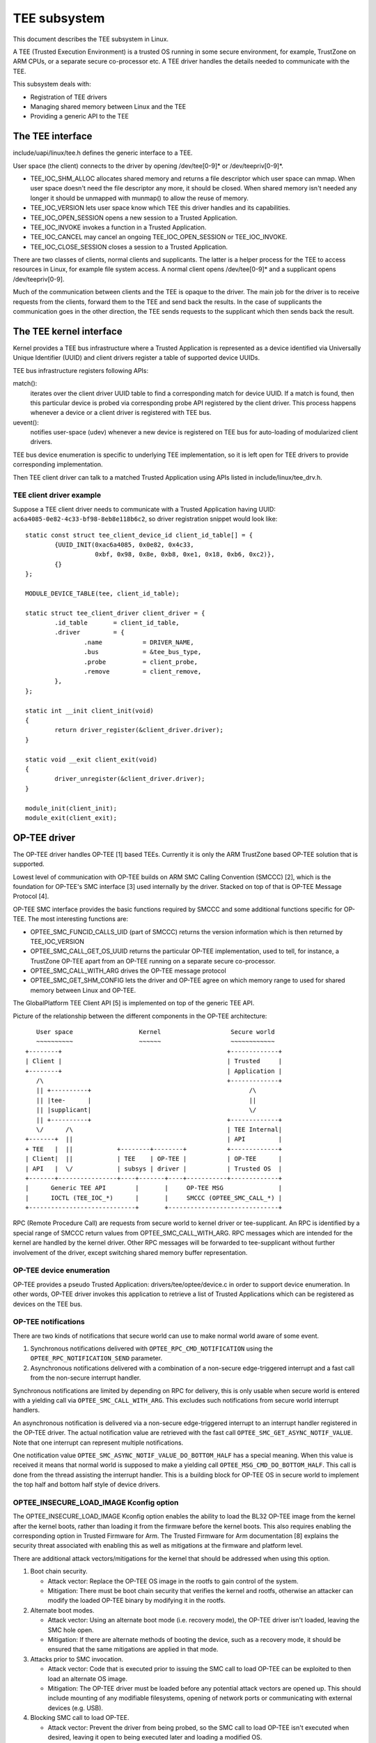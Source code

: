 =============
TEE subsystem
=============

This document describes the TEE subsystem in Linux.

A TEE (Trusted Execution Environment) is a trusted OS running in some
secure environment, for example, TrustZone on ARM CPUs, or a separate
secure co-processor etc. A TEE driver handles the details needed to
communicate with the TEE.

This subsystem deals with:

- Registration of TEE drivers

- Managing shared memory between Linux and the TEE

- Providing a generic API to the TEE

The TEE interface
=================

include/uapi/linux/tee.h defines the generic interface to a TEE.

User space (the client) connects to the driver by opening /dev/tee[0-9]* or
/dev/teepriv[0-9]*.

- TEE_IOC_SHM_ALLOC allocates shared memory and returns a file descriptor
  which user space can mmap. When user space doesn't need the file
  descriptor any more, it should be closed. When shared memory isn't needed
  any longer it should be unmapped with munmap() to allow the reuse of
  memory.

- TEE_IOC_VERSION lets user space know which TEE this driver handles and
  its capabilities.

- TEE_IOC_OPEN_SESSION opens a new session to a Trusted Application.

- TEE_IOC_INVOKE invokes a function in a Trusted Application.

- TEE_IOC_CANCEL may cancel an ongoing TEE_IOC_OPEN_SESSION or TEE_IOC_INVOKE.

- TEE_IOC_CLOSE_SESSION closes a session to a Trusted Application.

There are two classes of clients, normal clients and supplicants. The latter is
a helper process for the TEE to access resources in Linux, for example file
system access. A normal client opens /dev/tee[0-9]* and a supplicant opens
/dev/teepriv[0-9].

Much of the communication between clients and the TEE is opaque to the
driver. The main job for the driver is to receive requests from the
clients, forward them to the TEE and send back the results. In the case of
supplicants the communication goes in the other direction, the TEE sends
requests to the supplicant which then sends back the result.

The TEE kernel interface
========================

Kernel provides a TEE bus infrastructure where a Trusted Application is
represented as a device identified via Universally Unique Identifier (UUID) and
client drivers register a table of supported device UUIDs.

TEE bus infrastructure registers following APIs:

match():
  iterates over the client driver UUID table to find a corresponding
  match for device UUID. If a match is found, then this particular device is
  probed via corresponding probe API registered by the client driver. This
  process happens whenever a device or a client driver is registered with TEE
  bus.

uevent():
  notifies user-space (udev) whenever a new device is registered on
  TEE bus for auto-loading of modularized client drivers.

TEE bus device enumeration is specific to underlying TEE implementation, so it
is left open for TEE drivers to provide corresponding implementation.

Then TEE client driver can talk to a matched Trusted Application using APIs
listed in include/linux/tee_drv.h.

TEE client driver example
-------------------------

Suppose a TEE client driver needs to communicate with a Trusted Application
having UUID: ``ac6a4085-0e82-4c33-bf98-8eb8e118b6c2``, so driver registration
snippet would look like::

	static const struct tee_client_device_id client_id_table[] = {
		{UUID_INIT(0xac6a4085, 0x0e82, 0x4c33,
			   0xbf, 0x98, 0x8e, 0xb8, 0xe1, 0x18, 0xb6, 0xc2)},
		{}
	};

	MODULE_DEVICE_TABLE(tee, client_id_table);

	static struct tee_client_driver client_driver = {
		.id_table	= client_id_table,
		.driver		= {
			.name		= DRIVER_NAME,
			.bus		= &tee_bus_type,
			.probe		= client_probe,
			.remove		= client_remove,
		},
	};

	static int __init client_init(void)
	{
		return driver_register(&client_driver.driver);
	}

	static void __exit client_exit(void)
	{
		driver_unregister(&client_driver.driver);
	}

	module_init(client_init);
	module_exit(client_exit);

OP-TEE driver
=============

The OP-TEE driver handles OP-TEE [1] based TEEs. Currently it is only the ARM
TrustZone based OP-TEE solution that is supported.

Lowest level of communication with OP-TEE builds on ARM SMC Calling
Convention (SMCCC) [2], which is the foundation for OP-TEE's SMC interface
[3] used internally by the driver. Stacked on top of that is OP-TEE Message
Protocol [4].

OP-TEE SMC interface provides the basic functions required by SMCCC and some
additional functions specific for OP-TEE. The most interesting functions are:

- OPTEE_SMC_FUNCID_CALLS_UID (part of SMCCC) returns the version information
  which is then returned by TEE_IOC_VERSION

- OPTEE_SMC_CALL_GET_OS_UUID returns the particular OP-TEE implementation, used
  to tell, for instance, a TrustZone OP-TEE apart from an OP-TEE running on a
  separate secure co-processor.

- OPTEE_SMC_CALL_WITH_ARG drives the OP-TEE message protocol

- OPTEE_SMC_GET_SHM_CONFIG lets the driver and OP-TEE agree on which memory
  range to used for shared memory between Linux and OP-TEE.

The GlobalPlatform TEE Client API [5] is implemented on top of the generic
TEE API.

Picture of the relationship between the different components in the
OP-TEE architecture::

      User space                  Kernel                   Secure world
      ~~~~~~~~~~                  ~~~~~~                   ~~~~~~~~~~~~
   +--------+                                             +-------------+
   | Client |                                             | Trusted     |
   +--------+                                             | Application |
      /\                                                  +-------------+
      || +----------+                                           /\
      || |tee-      |                                           ||
      || |supplicant|                                           \/
      || +----------+                                     +-------------+
      \/      /\                                          | TEE Internal|
   +-------+  ||                                          | API         |
   + TEE   |  ||            +--------+--------+           +-------------+
   | Client|  ||            | TEE    | OP-TEE |           | OP-TEE      |
   | API   |  \/            | subsys | driver |           | Trusted OS  |
   +-------+----------------+----+-------+----+-----------+-------------+
   |      Generic TEE API        |       |     OP-TEE MSG               |
   |      IOCTL (TEE_IOC_*)      |       |     SMCCC (OPTEE_SMC_CALL_*) |
   +-----------------------------+       +------------------------------+

RPC (Remote Procedure Call) are requests from secure world to kernel driver
or tee-supplicant. An RPC is identified by a special range of SMCCC return
values from OPTEE_SMC_CALL_WITH_ARG. RPC messages which are intended for the
kernel are handled by the kernel driver. Other RPC messages will be forwarded to
tee-supplicant without further involvement of the driver, except switching
shared memory buffer representation.

OP-TEE device enumeration
-------------------------

OP-TEE provides a pseudo Trusted Application: drivers/tee/optee/device.c in
order to support device enumeration. In other words, OP-TEE driver invokes this
application to retrieve a list of Trusted Applications which can be registered
as devices on the TEE bus.

OP-TEE notifications
--------------------

There are two kinds of notifications that secure world can use to make
normal world aware of some event.

1. Synchronous notifications delivered with ``OPTEE_RPC_CMD_NOTIFICATION``
   using the ``OPTEE_RPC_NOTIFICATION_SEND`` parameter.
2. Asynchronous notifications delivered with a combination of a non-secure
   edge-triggered interrupt and a fast call from the non-secure interrupt
   handler.

Synchronous notifications are limited by depending on RPC for delivery,
this is only usable when secure world is entered with a yielding call via
``OPTEE_SMC_CALL_WITH_ARG``. This excludes such notifications from secure
world interrupt handlers.

An asynchronous notification is delivered via a non-secure edge-triggered
interrupt to an interrupt handler registered in the OP-TEE driver. The
actual notification value are retrieved with the fast call
``OPTEE_SMC_GET_ASYNC_NOTIF_VALUE``. Note that one interrupt can represent
multiple notifications.

One notification value ``OPTEE_SMC_ASYNC_NOTIF_VALUE_DO_BOTTOM_HALF`` has a
special meaning. When this value is received it means that normal world is
supposed to make a yielding call ``OPTEE_MSG_CMD_DO_BOTTOM_HALF``. This
call is done from the thread assisting the interrupt handler. This is a
building block for OP-TEE OS in secure world to implement the top half and
bottom half style of device drivers.

OPTEE_INSECURE_LOAD_IMAGE Kconfig option
----------------------------------------

The OPTEE_INSECURE_LOAD_IMAGE Kconfig option enables the ability to load the
BL32 OP-TEE image from the kernel after the kernel boots, rather than loading
it from the firmware before the kernel boots. This also requires enabling the
corresponding option in Trusted Firmware for Arm. The Trusted Firmware for Arm
documentation [8] explains the security threat associated with enabling this as
well as mitigations at the firmware and platform level.

There are additional attack vectors/mitigations for the kernel that should be
addressed when using this option.

1. Boot chain security.

   * Attack vector: Replace the OP-TEE OS image in the rootfs to gain control of
     the system.

   * Mitigation: There must be boot chain security that verifies the kernel and
     rootfs, otherwise an attacker can modify the loaded OP-TEE binary by
     modifying it in the rootfs.

2. Alternate boot modes.

   * Attack vector: Using an alternate boot mode (i.e. recovery mode), the
     OP-TEE driver isn't loaded, leaving the SMC hole open.

   * Mitigation: If there are alternate methods of booting the device, such as a
     recovery mode, it should be ensured that the same mitigations are applied
     in that mode.

3. Attacks prior to SMC invocation.

   * Attack vector: Code that is executed prior to issuing the SMC call to load
     OP-TEE can be exploited to then load an alternate OS image.

   * Mitigation: The OP-TEE driver must be loaded before any potential attack
     vectors are opened up. This should include mounting of any modifiable
     filesystems, opening of network ports or communicating with external
     devices (e.g. USB).

4. Blocking SMC call to load OP-TEE.

   * Attack vector: Prevent the driver from being probed, so the SMC call to
     load OP-TEE isn't executed when desired, leaving it open to being executed
     later and loading a modified OS.

   * Mitigation: It is recommended to build the OP-TEE driver as builtin driver
     rather than as a module to prevent exploits that may cause the module to
     not be loaded.

AMD-TEE driver
==============

The AMD-TEE driver handles the communication with AMD's TEE environment. The
TEE environment is provided by AMD Secure Processor.

The AMD Secure Processor (formerly called Platform Security Processor or PSP)
is a dedicated processor that features ARM TrustZone technology, along with a
software-based Trusted Execution Environment (TEE) designed to enable
third-party Trusted Applications. This feature is currently enabled only for
APUs.

The following picture shows a high level overview of AMD-TEE::

                                             |
    x86                                      |
                                             |
 User space            (Kernel space)        |    AMD Secure Processor (PSP)
 ~~~~~~~~~~            ~~~~~~~~~~~~~~        |    ~~~~~~~~~~~~~~~~~~~~~~~~~~
                                             |
 +--------+                                  |       +-------------+
 | Client |                                  |       | Trusted     |
 +--------+                                  |       | Application |
     /\                                      |       +-------------+
     ||                                      |             /\
     ||                                      |             ||
     ||                                      |             \/
     ||                                      |         +----------+
     ||                                      |         |   TEE    |
     ||                                      |         | Internal |
     \/                                      |         |   API    |
 +---------+           +-----------+---------+         +----------+
 | TEE     |           | TEE       | AMD-TEE |         | AMD-TEE  |
 | Client  |           | subsystem | driver  |         | Trusted  |
 | API     |           |           |         |         |   OS     |
 +---------+-----------+----+------+---------+---------+----------+
 |   Generic TEE API        |      | ASP     |      Mailbox       |
 |   IOCTL (TEE_IOC_*)      |      | driver  | Register Protocol  |
 +--------------------------+      +---------+--------------------+

At the lowest level (in x86), the AMD Secure Processor (ASP) driver uses the
CPU to PSP mailbox register to submit commands to the PSP. The format of the
command buffer is opaque to the ASP driver. It's role is to submit commands to
the secure processor and return results to AMD-TEE driver. The interface
between AMD-TEE driver and AMD Secure Processor driver can be found in [6].

The AMD-TEE driver packages the command buffer payload for processing in TEE.
The command buffer format for the different TEE commands can be found in [7].

The TEE commands supported by AMD-TEE Trusted OS are:

* TEE_CMD_ID_LOAD_TA          - loads a Trusted Application (TA) binary into
                                TEE environment.
* TEE_CMD_ID_UNLOAD_TA        - unloads TA binary from TEE environment.
* TEE_CMD_ID_OPEN_SESSION     - opens a session with a loaded TA.
* TEE_CMD_ID_CLOSE_SESSION    - closes session with loaded TA
* TEE_CMD_ID_INVOKE_CMD       - invokes a command with loaded TA
* TEE_CMD_ID_MAP_SHARED_MEM   - maps shared memory
* TEE_CMD_ID_UNMAP_SHARED_MEM - unmaps shared memory

AMD-TEE Trusted OS is the firmware running on AMD Secure Processor.

The AMD-TEE driver registers itself with TEE subsystem and implements the
following driver function callbacks:

* get_version - returns the driver implementation id and capability.
* open - sets up the driver context data structure.
* release - frees up driver resources.
* open_session - loads the TA binary and opens session with loaded TA.
* close_session -  closes session with loaded TA and unloads it.
* invoke_func - invokes a command with loaded TA.

cancel_req driver callback is not supported by AMD-TEE.

The GlobalPlatform TEE Client API [5] can be used by the user space (client) to
talk to AMD's TEE. AMD's TEE provides a secure environment for loading, opening
a session, invoking commands and closing session with TA.

References
==========

[1] https://github.com/OP-TEE/optee_os

[2] http://infocenter.arm.com/help/topic/com.arm.doc.den0028a/index.html

[3] drivers/tee/optee/optee_smc.h

[4] drivers/tee/optee/optee_msg.h

[5] http://www.globalplatform.org/specificationsdevice.asp look for
    "TEE Client API Specification v1.0" and click download.

[6] include/linux/psp-tee.h

[7] drivers/tee/amdtee/amdtee_if.h

[8] https://trustedfirmware-a.readthedocs.io/en/latest/threat_model/threat_model.html
